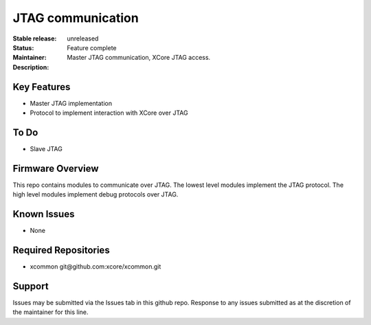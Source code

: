 JTAG communication
..................

:Stable release:  unreleased

:Status:  Feature complete

:Maintainer:  

:Description:  Master JTAG communication, XCore JTAG access.


Key Features
============

* Master JTAG implementation
* Protocol to implement interaction with XCore over JTAG

To Do
=====

* Slave JTAG

Firmware Overview
=================

This repo contains modules to communicate over JTAG. The lowest
level modules implement the JTAG protocol. The high level modules
implement debug protocols over JTAG.

Known Issues
============

* None

Required Repositories
================

* xcommon git\@github.com:xcore/xcommon.git

Support
=======

Issues may be submitted via the Issues tab in this github repo. Response to any issues submitted as at the discretion of the maintainer for this line.
